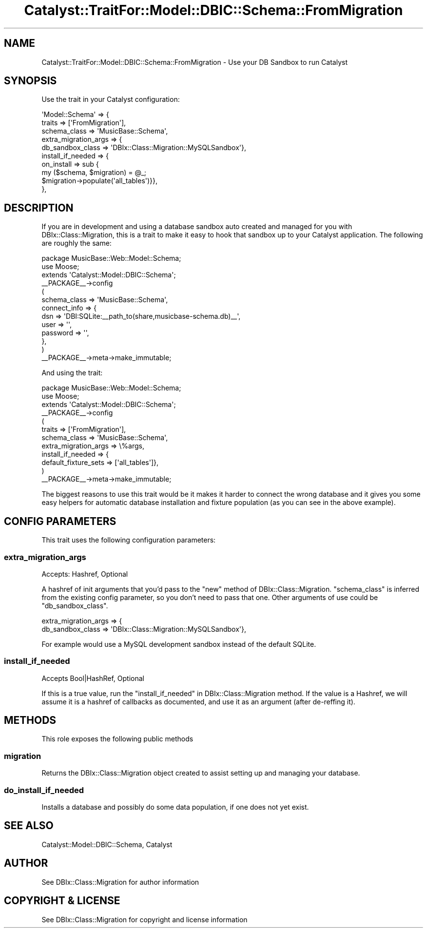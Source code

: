 .\" -*- mode: troff; coding: utf-8 -*-
.\" Automatically generated by Pod::Man 5.01 (Pod::Simple 3.43)
.\"
.\" Standard preamble:
.\" ========================================================================
.de Sp \" Vertical space (when we can't use .PP)
.if t .sp .5v
.if n .sp
..
.de Vb \" Begin verbatim text
.ft CW
.nf
.ne \\$1
..
.de Ve \" End verbatim text
.ft R
.fi
..
.\" \*(C` and \*(C' are quotes in nroff, nothing in troff, for use with C<>.
.ie n \{\
.    ds C` ""
.    ds C' ""
'br\}
.el\{\
.    ds C`
.    ds C'
'br\}
.\"
.\" Escape single quotes in literal strings from groff's Unicode transform.
.ie \n(.g .ds Aq \(aq
.el       .ds Aq '
.\"
.\" If the F register is >0, we'll generate index entries on stderr for
.\" titles (.TH), headers (.SH), subsections (.SS), items (.Ip), and index
.\" entries marked with X<> in POD.  Of course, you'll have to process the
.\" output yourself in some meaningful fashion.
.\"
.\" Avoid warning from groff about undefined register 'F'.
.de IX
..
.nr rF 0
.if \n(.g .if rF .nr rF 1
.if (\n(rF:(\n(.g==0)) \{\
.    if \nF \{\
.        de IX
.        tm Index:\\$1\t\\n%\t"\\$2"
..
.        if !\nF==2 \{\
.            nr % 0
.            nr F 2
.        \}
.    \}
.\}
.rr rF
.\" ========================================================================
.\"
.IX Title "Catalyst::TraitFor::Model::DBIC::Schema::FromMigration 3pm"
.TH Catalyst::TraitFor::Model::DBIC::Schema::FromMigration 3pm 2020-06-02 "perl v5.38.2" "User Contributed Perl Documentation"
.\" For nroff, turn off justification.  Always turn off hyphenation; it makes
.\" way too many mistakes in technical documents.
.if n .ad l
.nh
.SH NAME
Catalyst::TraitFor::Model::DBIC::Schema::FromMigration \- Use your DB Sandbox to run Catalyst
.SH SYNOPSIS
.IX Header "SYNOPSIS"
Use the trait in your Catalyst configuration:
.PP
.Vb 10
\&    \*(AqModel::Schema\*(Aq => {
\&      traits => [\*(AqFromMigration\*(Aq],
\&      schema_class => \*(AqMusicBase::Schema\*(Aq,
\&      extra_migration_args => {
\&        db_sandbox_class => \*(AqDBIx::Class::Migration::MySQLSandbox\*(Aq},
\&      install_if_needed => {
\&        on_install => sub {
\&          my ($schema, $migration) = @_;
\&          $migration\->populate(\*(Aqall_tables\*(Aq)}},
\&      },
.Ve
.SH DESCRIPTION
.IX Header "DESCRIPTION"
If you are in development and using a database sandbox auto created and
managed for you with DBIx::Class::Migration, this is a trait to make
it easy to hook that sandbox up to your Catalyst application.  The
following are roughly the same:
.PP
.Vb 1
\&    package MusicBase::Web::Model::Schema;
\&
\&    use Moose;
\&    extends \*(AqCatalyst::Model::DBIC::Schema\*(Aq;
\&
\&    _\|_PACKAGE_\|_\->config
\&    (
\&        schema_class => \*(AqMusicBase::Schema\*(Aq,
\&        connect_info => {
\&          dsn => \*(AqDBI:SQLite:_\|_path_to(share,musicbase\-schema.db)_\|_\*(Aq,
\&          user => \*(Aq\*(Aq,
\&          password => \*(Aq\*(Aq,
\&        },
\&    )
\&
\&    _\|_PACKAGE_\|_\->meta\->make_immutable;
.Ve
.PP
And using the trait:
.PP
.Vb 1
\&    package MusicBase::Web::Model::Schema;
\&
\&    use Moose;
\&    extends \*(AqCatalyst::Model::DBIC::Schema\*(Aq;
\&
\&    _\|_PACKAGE_\|_\->config
\&    (
\&        traits => [\*(AqFromMigration\*(Aq],
\&        schema_class => \*(AqMusicBase::Schema\*(Aq,
\&        extra_migration_args => \e%args,
\&        install_if_needed => {
\&          default_fixture_sets => [\*(Aqall_tables\*(Aq]},
\&    )
\&
\&    _\|_PACKAGE_\|_\->meta\->make_immutable;
.Ve
.PP
The biggest reasons to use this trait would be it makes it harder to connect
the wrong database and it gives you some easy helpers for automatic database
installation and fixture population (as you can see in the above example).
.SH "CONFIG PARAMETERS"
.IX Header "CONFIG PARAMETERS"
This trait uses the following configuration parameters:
.SS extra_migration_args
.IX Subsection "extra_migration_args"
Accepts: Hashref, Optional
.PP
A hashref of init arguments that you'd pass to the \f(CW\*(C`new\*(C'\fR method of
DBIx::Class::Migration.  \f(CW\*(C`schema_class\*(C'\fR is inferred from the existing
config parameter, so you don't need to pass that one.  Other arguments of
use could be \f(CW\*(C`db_sandbox_class\*(C'\fR.
.PP
.Vb 2
\&    extra_migration_args => {
\&      db_sandbox_class => \*(AqDBIx::Class::Migration::MySQLSandbox\*(Aq},
.Ve
.PP
For example would use a MySQL development sandbox instead of the default SQLite.
.SS install_if_needed
.IX Subsection "install_if_needed"
Accepts Bool|HashRef, Optional
.PP
If this is a true value, run the "install_if_needed" in DBIx::Class::Migration
method.  If the value is a Hashref, we will assume it is a hashref of callbacks
as documented, and use it as an argument (after de-reffing it).
.SH METHODS
.IX Header "METHODS"
This role exposes the following public methods
.SS migration
.IX Subsection "migration"
Returns the DBIx::Class::Migration object created to assist setting up
and managing your database.
.SS do_install_if_needed
.IX Subsection "do_install_if_needed"
Installs a database and possibly do some data population, if one does not yet
exist.
.SH "SEE ALSO"
.IX Header "SEE ALSO"
Catalyst::Model::DBIC::Schema, Catalyst
.SH AUTHOR
.IX Header "AUTHOR"
See DBIx::Class::Migration for author information
.SH "COPYRIGHT & LICENSE"
.IX Header "COPYRIGHT & LICENSE"
See DBIx::Class::Migration for copyright and license information
